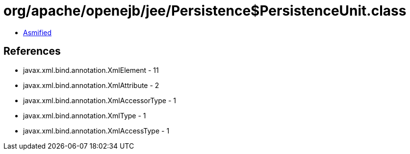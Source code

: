 = org/apache/openejb/jee/Persistence$PersistenceUnit.class

 - link:Persistence$PersistenceUnit-asmified.java[Asmified]

== References

 - javax.xml.bind.annotation.XmlElement - 11
 - javax.xml.bind.annotation.XmlAttribute - 2
 - javax.xml.bind.annotation.XmlAccessorType - 1
 - javax.xml.bind.annotation.XmlType - 1
 - javax.xml.bind.annotation.XmlAccessType - 1
